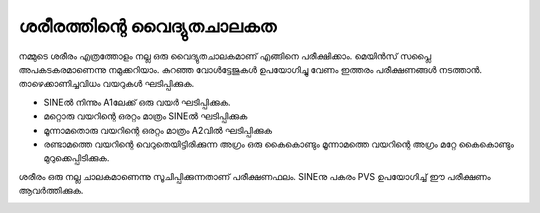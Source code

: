 ശരീരത്തിന്റെ വൈദ്യുതചാലകത
--------------------------------
നമ്മുടെ ശരീരം എത്രത്തോളം നല്ല ഒരു വൈദ്യുതചാലകമാണ്  എങ്ങിനെ പരീക്ഷിക്കാം. മെയിൻസ് സപ്ലൈ അപകടകരമാണെന്നു നമുക്കറിയാം. കുറഞ്ഞ വോൾട്ടേജുകൾ ഉപയോഗിച്ചു വേണം ഇത്തരം പരീക്ഷണങ്ങൾ നടത്താൻ. താഴെക്കാണിച്ചവിധം വയറുകൾ ഘടിപ്പിക്കുക.

.. image:: schematics/conducting-human.svg
	   :width: 300px

- SINEൽ നിന്നും A1ലേക്ക് ഒരു വയർ ഘടിപ്പിക്കുക.
- മറ്റൊരു വയറിന്റെ ഒരറ്റം മാത്രം SINEൽ ഘടിപ്പിക്കുക
- മൂന്നാമതൊരു  വയറിന്റെ ഒരറ്റം മാത്രം A2വിൽ ഘടിപ്പിക്കുക
- രണ്ടാമത്തെ വയറിന്റെ വെറുതെയിട്ടിരിക്കുന്ന അഗ്രം ഒരു കൈകൊണ്ടും മൂന്നാമത്തെ വയറിന്റെ അഗ്രം മറ്റേ കൈകൊണ്ടും മുറുക്കെപ്പിടിക്കുക.

ശരീരം ഒരു നല്ല ചാലകമാണെന്നു സൂചിപ്പിക്കുന്നതാണ് പരീക്ഷണഫലം. SINEനു പകരം PVS ഉപയോഗിച്ച് ഈ പരീക്ഷണം ആവർത്തിക്കുക.

.. image:: pics/conducting-human-screen.png
	   :width: 300px
